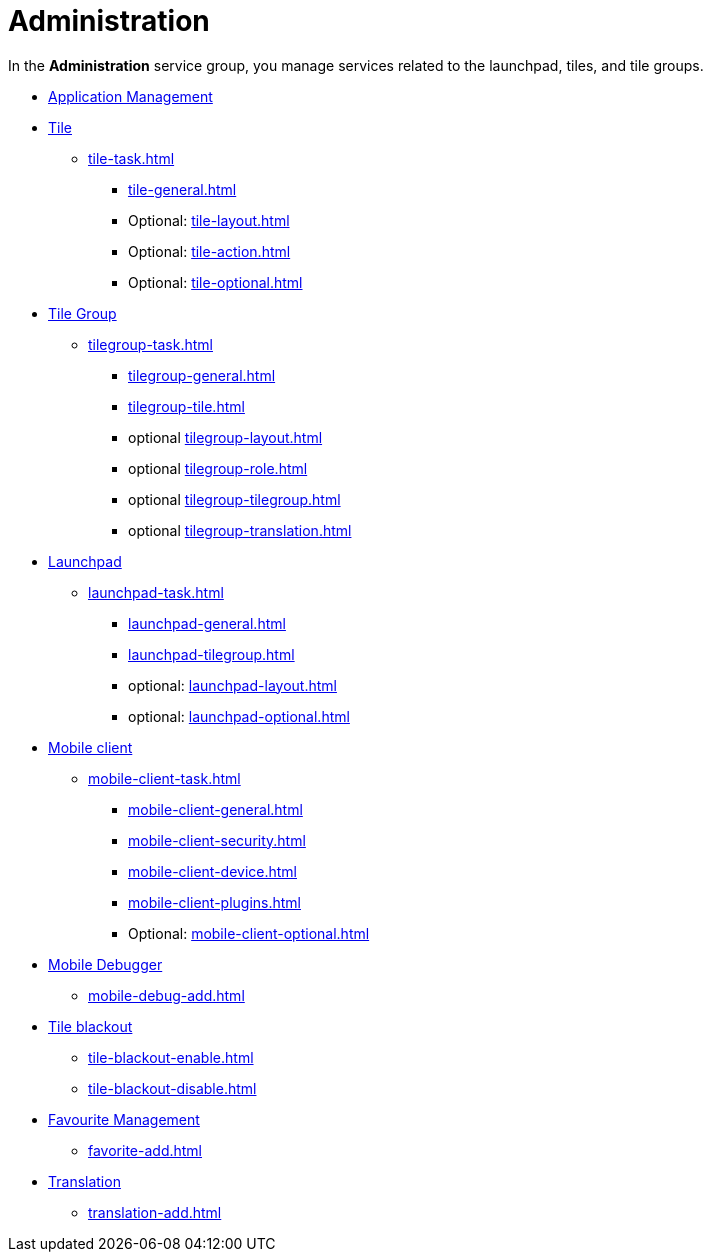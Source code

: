 = Administration

In the *Administration* service group, you manage services related to the launchpad, tiles, and tile groups.

* xref:administration-appmanagement.adoc[Application Management]
* xref:tiles.adoc[Tile]
** xref:tile-task.adoc[]
*** xref:tile-general.adoc[]
*** Optional: xref:tile-layout.adoc[]
*** Optional: xref:tile-action.adoc[]
*** Optional: xref:tile-optional.adoc[]
* xref:tile-groups.adoc[Tile Group]
** xref:tilegroup-task.adoc[]
*** xref:tilegroup-general.adoc[]
*** xref:tilegroup-tile.adoc[]
*** optional xref:tilegroup-layout.adoc[]
*** optional xref:tilegroup-role.adoc[]
*** optional xref:tilegroup-tilegroup.adoc[]
*** optional xref:tilegroup-translation.adoc[]
* xref:launchpad-concept.adoc[Launchpad]
** xref:launchpad-task.adoc[]
*** xref:launchpad-general.adoc[]
*** xref:launchpad-tilegroup.adoc[]
*** optional: xref:launchpad-layout.adoc[]
*** optional: xref:launchpad-optional.adoc[]
* xref:mobile-client.adoc[Mobile client]
** xref:mobile-client-task.adoc[]
*** xref:mobile-client-general.adoc[]
*** xref:mobile-client-security.adoc[]
*** xref:mobile-client-device.adoc[]
*** xref:mobile-client-plugins.adoc[]
*** Optional: xref:mobile-client-optional.adoc[]
* xref:mobile-debug.adoc[Mobile Debugger]
** xref:mobile-debug-add.adoc[]
* xref:tile-blackout.adoc[Tile blackout]
** xref:tile-blackout-enable.adoc[]
** xref:tile-blackout-disable.adoc[]
* xref:favourite-management.adoc[Favourite Management]
** xref:favorite-add.adoc[]
* xref:translation.adoc[Translation]
** xref:translation-add.adoc[]